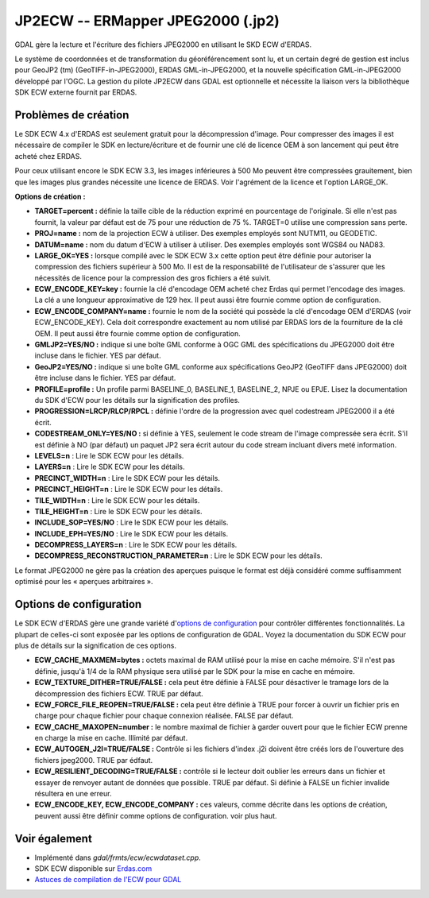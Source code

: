 .. _`gdal.gdal.formats.jp2ecw`:

JP2ECW -- ERMapper JPEG2000 (.jp2)
===================================

GDAL gère la lecture et l'écriture des fichiers JPEG2000 en utilisant le SKD 
ECW d'ERDAS.

Le système de coordonnées et de transformation du géoréférencement sont lu, et 
un certain degré de gestion est inclus pour GeoJP2 (tm) (GeoTIFF-in-JPEG2000), 
ERDAS GML-in-JPEG2000, et la nouvelle spécification GML-in-JPEG2000 développé 
par l'OGC.
La gestion du pilote JP2ECW dans GDAL est optionnelle et nécessite la liaison 
vers la bibliothèque SDK ECW externe fournit par ERDAS.

Problèmes de création
----------------------

Le SDK ECW 4.x d'ERDAS est seulement gratuit pour la décompression d'image. Pour 
compresser des images il est nécessaire de compiler le SDK en lecture/écriture et 
de fournir une clé de licence OEM à son lancement qui peut être acheté chez ERDAS.

Pour ceux utilisant encore le SDK ECW 3.3, les images inférieures à 500 Mo peuvent 
être compressées grauitement, bien que les images plus grandes nécessite une 
licence de ERDAS. Voir l'agrément de la licence et l'option LARGE_OK.

**Options de création :**

* **TARGET=percent :** définie la taille cible de la réduction exprimé en 
  pourcentage de l'originale. Si elle n'est pas fournit, la valeur par défaut 
  est de 75 pour une réduction de 75 %. TARGET=0 utilise une compression sans 
  perte.
* **PROJ=name :** nom de la projection ECW à utiliser. Des exemples employés  sont 
  NUTM11, ou GEODETIC.
* **DATUM=name :** nom du datum d'ECW à utiliser à utiliser. Des exemples employés 
  sont WGS84 ou NAD83.
* **LARGE_OK=YES :** lorsque compilé avec le SDK ECW 3.x cette option peut être 
  définie  pour autoriser la compression des fichiers supérieur à 500 Mo. Il est 
  de la responsabilité de l'utilisateur de s'assurer que les nécessités de licence 
  pour la compression des gros fichiers a été suivit.
* **ECW_ENCODE_KEY=key :** fournie la clé d'encodage OEM acheté chez Erdas qui 
  permet l'encodage des images. La clé a une longueur approximative de 129 hex. 
  Il peut aussi être fournie comme option de configuration.
* **ECW_ENCODE_COMPANY=name :** fournie le nom de la société qui possède la clé 
  d'encodage OEM d'ERDAS (voir ECW_ENCODE_KEY). Cela doit correspondre exactement 
  au nom utilisé par ERDAS lors de la fourniture de la clé OEM. Il peut aussi être 
  fournie comme option de configuration.
* **GMLJP2=YES/NO :** indique si une boîte GML conforme à OGC GML des 
  spécifications du JPEG2000 doit être incluse dans le fichier. YES par défaut.
* **GeoJP2=YES/NO :** indique si une boîte GML conforme aux spécifications 
  GeoJP2 (GeoTIFF dans JPEG2000) doit être incluse dans le fichier. YES par 
  défaut.
* **PROFILE=profile :** Un profile parmi BASELINE_0, BASELINE_1, BASELINE_2, 
  NPJE ou EPJE. Lisez la documentation du SDK d'ECW pour les détails sur la 
  signification des profiles.
* **PROGRESSION=LRCP/RLCP/RPCL :** définie l'ordre de la progression avec quel 
  codestream JPEG2000 il a été écrit.
* **CODESTREAM_ONLY=YES/NO :** si définie à YES, seulement le code stream de 
  l'image compressée sera écrit. S'il est définie à NO (par défaut) un paquet 
  JP2 sera écrit autour du code stream incluant divers meté information.
* **LEVELS=n** : Lire le SDK ECW pour les détails.
* **LAYERS=n** : Lire le SDK ECW pour les détails.
* **PRECINCT_WIDTH=n** : Lire le SDK ECW pour les détails.
* **PRECINCT_HEIGHT=n** : Lire le SDK ECW pour les détails.
* **TILE_WIDTH=n** : Lire le SDK ECW pour les détails.
* **TILE_HEIGHT=n** : Lire le SDK ECW pour les détails.
* **INCLUDE_SOP=YES/NO** : Lire le SDK ECW pour les détails.
* **INCLUDE_EPH=YES/NO** : Lire le SDK ECW pour les détails.
* **DECOMPRESS_LAYERS=n** : Lire le SDK ECW pour les détails.
* **DECOMPRESS_RECONSTRUCTION_PARAMETER=n** : Lire le SDK ECW pour les détails.

Le format JPEG2000 ne gère pas la création des aperçues puisque le format est 
déjà considéré comme suffisamment optimisé pour les « aperçues arbitraires ».

Options de configuration
-------------------------
 
Le SDK ECW d'ERDAS gère une grande variété d'`options de configuration 
<http://trac.osgeo.org/gdal/wiki/ConfigOptions>`_ pour contrôler différentes 
fonctionnalités. La plupart de celles-ci sont exposée par les options de 
configuration de GDAL. Voyez la documentation du SDK ECW pour plus de détails 
sur la signification de ces options. 

* **ECW_CACHE_MAXMEM=bytes :** octets maximal de RAM utilisé pour la mise en cache 
  mémoire. S'il n'est pas définie, jusqu'à 1/4 de la RAM physique sera utilisé par 
  le SDK pour la mise en cache en mémoire.
* **ECW_TEXTURE_DITHER=TRUE/FALSE :** cela peut être définie à FALSE pour 
  désactiver le tramage lors de la décompression des fichiers ECW. TRUE par défaut.
* **ECW_FORCE_FILE_REOPEN=TRUE/FALSE :** cela peut être définie à TRUE pour forcer 
  à ouvrir un fichier pris en charge pour chaque fichier pour chaque connexion 
  réalisée. FALSE par défaut.
* **ECW_CACHE_MAXOPEN=number :** le nombre maximal de fichier à garder ouvert 
  pour que le fichier ECW prenne en charge la mise en cache. Illimité par défaut.
* **ECW_AUTOGEN_J2I=TRUE/FALSE :** Contrôle si les fichiers d'index .j2i doivent 
  être créés lors de l'ouverture des fichiers jpeg2000. TRUE par édfaut.
* **ECW_RESILIENT_DECODING=TRUE/FALSE :** contrôle si le lecteur doit oublier les 
  erreurs dans un fichier et essayer de renvoyer autant de données que possible. 
  TRUE par défaut. Si définie à FALSE un fichier invalide résultera en une erreur.
* **ECW_ENCODE_KEY, ECW_ENCODE_COMPANY :** ces valeurs, comme décrite dans les 
  options de création, peuvent aussi être définir comme options de configuration. 
  voir plus haut.

Voir également
--------------

* Implémenté dans *gdal/frmts/ecw/ecwdataset.cpp*.
* SDK ECW disponible sur `Erdas.com <http://www.erdas.com/products/ERDASECWJPEG2000SDK/Details.aspx>`_
* `Astuces de compilation de l'ECW pour GDAL <http://trac.osgeo.org/gdal/wiki/ECW>`_

.. yjacolin at free.fr, Yves Jacolin - 2011/08/08 (trunk 21403)